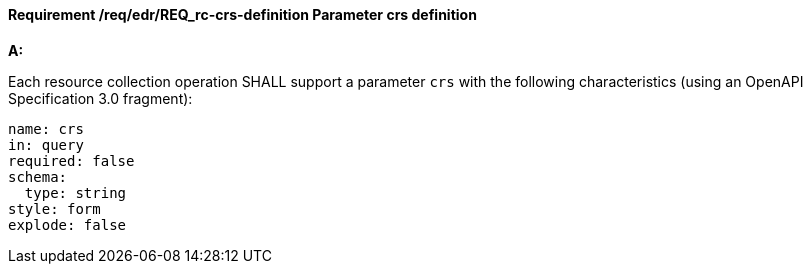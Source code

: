 [[req_edr_crs-definition]]
==== *Requirement /req/edr/REQ_rc-crs-definition* Parameter crs definition

[requirement,type="general",id="/req/edr/REQ_rc-crs-definition", label="/req/edr/REQ_rc-crs-definition"]
====

*A:*

Each resource collection operation SHALL support a parameter `crs` with the following characteristics (using an OpenAPI Specification 3.0 fragment):


[source,YAML]
----
name: crs
in: query
required: false
schema:
  type: string
style: form
explode: false
----
====
